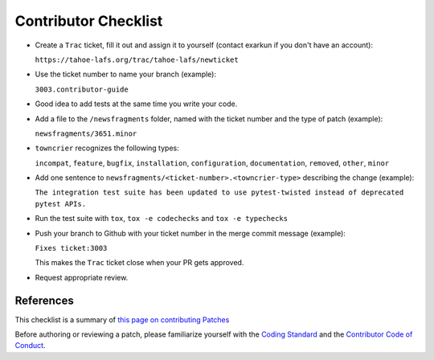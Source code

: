 Contributor Checklist
=====================


* Create a ``Trac`` ticket, fill it out and assign it to yourself (contact exarkun if you don't have an account):

  ``https://tahoe-lafs.org/trac/tahoe-lafs/newticket``

* Use the ticket number to name your branch (example): 

  ``3003.contributor-guide``

* Good idea to add tests at the same time you write your code.

* Add a file to the ``/newsfragments`` folder, named with the ticket number and the type of patch (example):

  ``newsfragments/3651.minor``

* ``towncrier`` recognizes the following types:

  ``incompat``, ``feature``, ``bugfix``, ``installation``, ``configuration``, ``documentation``, ``removed``, ``other``, ``minor``
* Add one sentence to ``newsfragments/<ticket-number>.<towncrier-type>`` describing the change (example):

  ``The integration test suite has been updated to use pytest-twisted instead of deprecated pytest APIs.``

* Run the test suite with ``tox``, ``tox -e codechecks`` and ``tox -e typechecks``

* Push your branch to Github with your ticket number in the merge commit message (example):

  ``Fixes ticket:3003``

  This makes the ``Trac`` ticket close when your PR gets approved.

* Request appropriate review.


References
----------

This checklist is a summary of `this page on contributing Patches <https://tahoe-lafs.org/trac/tahoe-lafs/wiki/Patches>`__ 

Before authoring or reviewing a patch, please familiarize yourself with the `Coding Standard <https://tahoe-lafs.org/trac/tahoe-lafs/wiki/CodingStandards>`__ 
and the `Contributor Code of Conduct <docs/CODE_OF_CONDUCT.md>`__.
